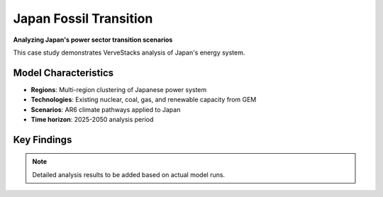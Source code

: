 =======================
Japan Fossil Transition
=======================

**Analyzing Japan's power sector transition scenarios**

This case study demonstrates VerveStacks analysis of Japan's energy system.

Model Characteristics
=====================

- **Regions**: Multi-region clustering of Japanese power system
- **Technologies**: Existing nuclear, coal, gas, and renewable capacity from GEM
- **Scenarios**: AR6 climate pathways applied to Japan
- **Time horizon**: 2025-2050 analysis period

Key Findings
============

.. note::
   Detailed analysis results to be added based on actual model runs.
